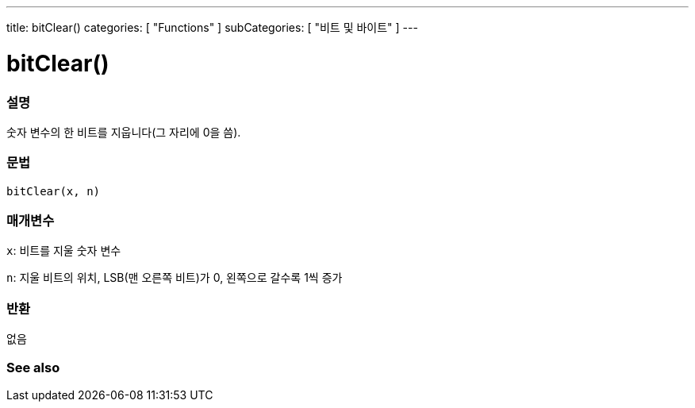 ---
title: bitClear()
categories: [ "Functions" ]
subCategories: [ "비트 및 바이트" ]
---





= bitClear()


// OVERVIEW SECTION STARTS
[#overview]
--

[float]
=== 설명
숫자 변수의 한 비트를 지웁니다(그 자리에 0을 씀).
[%hardbreaks]


[float]
=== 문법
`bitClear(x, n)`


[float]
=== 매개변수
`x`: 비트를 지울 숫자 변수

`n`: 지울 비트의 위치, LSB(맨 오른쪽 비트)가 0, 왼쪽으로 갈수록 1씩 증가

[float]
=== 반환
없음

--
// OVERVIEW SECTION ENDS


// SEE ALSO SECTION
[#see_also]
--

[float]
=== See also

--
// SEE ALSO SECTION ENDS
